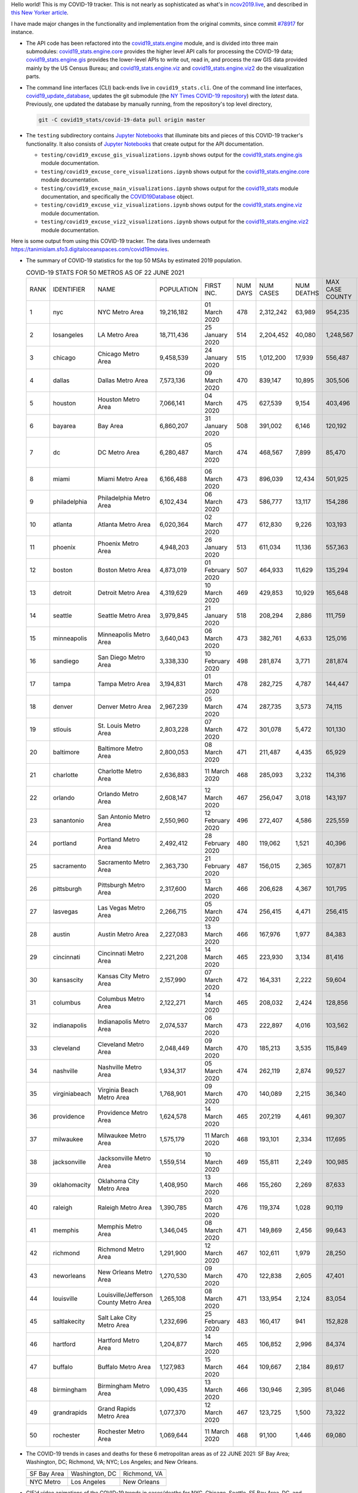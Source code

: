 Hello world! This is my COVID-19 tracker. This is not nearly as sophisticated as what's in `ncov2019.live`_, and described in `this New Yorker article`_.

I have made major changes in the functionality and implementation from the original commits, since commit `#78917`_ for instance.

* The API code has been refactored into the |engine_main| module, and is divided into three main submodules: |engine_core| provides the higher level API calls for processing the COVID-19 data; |engine_gis| provides the lower-level APIs to write out, read in, and process the raw GIS data provided mainly by the US Census Bureau; and |engine_viz| and |engine_viz2| do the visualization parts.

* The command line interfaces (CLI) back-ends live in ``covid19_stats.cli``. One of the command line interfaces, `covid19_update_database`_, updates the git submodule (the `NY Times COVID-19 repository`_) with the *latest* data. Previously, one updated the database by manually running, from the repository's top level directory,

  .. code-block:: console

     git -C covid19_stats/covid-19-data pull origin master
  
* The ``testing`` subdirectory contains `Jupyter Notebooks`_ that illuminate bits and pieces of this COVID-19 tracker's functionality. It also consists of `Jupyter Notebooks <https://jupyter.org>`_ that create output for the API documentation.

  * ``testing/covid19_excuse_gis_visualizations.ipynb`` shows output for the |engine_gis| module documentation.
  * ``testing/covid19_excuse_core_visualizations.ipynb`` shows output for the |engine_core| module documentation.
  * ``testing/covid19_excuse_main_visualizations.ipynb`` shows output for the |engine_top| module documentation, and specifically the `COVID19Database <https://tanimislam.github.io/covid19_stats/api/api.html#covid19_stats.COVID19Database>`_ object.
  * ``testing/covid19_excuse_viz_visualizations.ipynb`` shows output for the |engine_viz| module documentation.
  * ``testing/covid19_excuse_viz2_visualizations.ipynb`` shows output for the |engine_viz2| module documentation.
  

Here is some output from using this COVID-19 tracker. The data lives underneath https://tanimislam.sfo3.digitaloceanspaces.com/covid19movies.

* The summary of COVID-19 statistics for the top 50 MSAs by estimated 2019 population.
  
  .. list-table:: COVID-19 STATS FOR 50 METROS AS OF 22 JUNE 2021
     :widths: auto

     * - RANK
       - IDENTIFIER
       - NAME
       - POPULATION
       - FIRST INC.
       - NUM DAYS
       - NUM CASES
       - NUM DEATHS
       - MAX CASE COUNTY
       - MAX CASE COUNTY NAME
     * - 1
       - nyc
       - NYC Metro Area
       - 19,216,182
       - 01 March 2020
       - 478
       - 2,312,242
       - 63,989
       - 954,235
       - New York City, New York
     * - 2
       - losangeles
       - LA Metro Area
       - 18,711,436
       - 25 January 2020
       - 514
       - 2,204,452
       - 40,080
       - 1,248,567
       - Los Angeles County, California
     * - 3
       - chicago
       - Chicago Metro Area
       - 9,458,539
       - 24 January 2020
       - 515
       - 1,012,200
       - 17,939
       - 556,487
       - Cook County, Illinois
     * - 4
       - dallas
       - Dallas Metro Area
       - 7,573,136
       - 09 March 2020
       - 470
       - 839,147
       - 10,895
       - 305,506
       - Dallas County, Texas
     * - 5
       - houston
       - Houston Metro Area
       - 7,066,141
       - 04 March 2020
       - 475
       - 627,539
       - 9,154
       - 403,496
       - Harris County, Texas
     * - 6
       - bayarea
       - Bay Area
       - 6,860,207
       - 31 January 2020
       - 508
       - 391,002
       - 6,146
       - 120,192
       - Santa Clara County, California
     * - 7
       - dc
       - DC Metro Area
       - 6,280,487
       - 05 March 2020
       - 474
       - 468,567
       - 7,899
       - 85,470
       - Prince George's County, Maryland
     * - 8
       - miami
       - Miami Metro Area
       - 6,166,488
       - 06 March 2020
       - 473
       - 896,039
       - 12,434
       - 501,925
       - Miami-Dade County, Florida
     * - 9
       - philadelphia
       - Philadelphia Metro Area
       - 6,102,434
       - 06 March 2020
       - 473
       - 586,777
       - 13,117
       - 154,286
       - Philadelphia County, Pennsylvania
     * - 10
       - atlanta
       - Atlanta Metro Area
       - 6,020,364
       - 02 March 2020
       - 477
       - 612,830
       - 9,226
       - 103,193
       - Gwinnett County, Georgia
     * - 11
       - phoenix
       - Phoenix Metro Area
       - 4,948,203
       - 26 January 2020
       - 513
       - 611,034
       - 11,136
       - 557,363
       - Maricopa County, Arizona
     * - 12
       - boston
       - Boston Metro Area
       - 4,873,019
       - 01 February 2020
       - 507
       - 464,933
       - 11,629
       - 135,294
       - Middlesex County, Massachusetts
     * - 13
       - detroit
       - Detroit Metro Area
       - 4,319,629
       - 10 March 2020
       - 469
       - 429,853
       - 10,929
       - 165,648
       - Wayne County, Michigan
     * - 14
       - seattle
       - Seattle Metro Area
       - 3,979,845
       - 21 January 2020
       - 518
       - 208,294
       - 2,886
       - 111,759
       - King County, Washington
     * - 15
       - minneapolis
       - Minneapolis Metro Area
       - 3,640,043
       - 06 March 2020
       - 473
       - 382,761
       - 4,633
       - 125,016
       - Hennepin County, Minnesota
     * - 16
       - sandiego
       - San Diego Metro Area
       - 3,338,330
       - 10 February 2020
       - 498
       - 281,874
       - 3,771
       - 281,874
       - San Diego County, California
     * - 17
       - tampa
       - Tampa Metro Area
       - 3,194,831
       - 01 March 2020
       - 478
       - 282,725
       - 4,787
       - 144,447
       - Hillsborough County, Florida
     * - 18
       - denver
       - Denver Metro Area
       - 2,967,239
       - 05 March 2020
       - 474
       - 287,735
       - 3,573
       - 74,115
       - Denver County, Colorado
     * - 19
       - stlouis
       - St. Louis Metro Area
       - 2,803,228
       - 07 March 2020
       - 472
       - 301,078
       - 5,472
       - 101,130
       - St. Louis County, Missouri
     * - 20
       - baltimore
       - Baltimore Metro Area
       - 2,800,053
       - 08 March 2020
       - 471
       - 211,487
       - 4,435
       - 65,929
       - Baltimore County, Maryland
     * - 21
       - charlotte
       - Charlotte Metro Area
       - 2,636,883
       - 11 March 2020
       - 468
       - 285,093
       - 3,232
       - 114,316
       - Mecklenburg County, North Carolina
     * - 22
       - orlando
       - Orlando Metro Area
       - 2,608,147
       - 12 March 2020
       - 467
       - 256,047
       - 3,018
       - 143,197
       - Orange County, Florida
     * - 23
       - sanantonio
       - San Antonio Metro Area
       - 2,550,960
       - 12 February 2020
       - 496
       - 272,407
       - 4,586
       - 225,559
       - Bexar County, Texas
     * - 24
       - portland
       - Portland Metro Area
       - 2,492,412
       - 28 February 2020
       - 480
       - 119,062
       - 1,521
       - 40,396
       - Multnomah County, Oregon
     * - 25
       - sacramento
       - Sacramento Metro Area
       - 2,363,730
       - 21 February 2020
       - 487
       - 156,015
       - 2,365
       - 107,871
       - Sacramento County, California
     * - 26
       - pittsburgh
       - Pittsburgh Metro Area
       - 2,317,600
       - 13 March 2020
       - 466
       - 206,628
       - 4,367
       - 101,795
       - Allegheny County, Pennsylvania
     * - 27
       - lasvegas
       - Las Vegas Metro Area
       - 2,266,715
       - 05 March 2020
       - 474
       - 256,415
       - 4,471
       - 256,415
       - Clark County, Nevada
     * - 28
       - austin
       - Austin Metro Area
       - 2,227,083
       - 13 March 2020
       - 466
       - 167,976
       - 1,977
       - 84,383
       - Travis County, Texas
     * - 29
       - cincinnati
       - Cincinnati Metro Area
       - 2,221,208
       - 14 March 2020
       - 465
       - 223,930
       - 3,134
       - 81,416
       - Hamilton County, Ohio
     * - 30
       - kansascity
       - Kansas City Metro Area
       - 2,157,990
       - 07 March 2020
       - 472
       - 164,331
       - 2,222
       - 59,604
       - Johnson County, Kansas
     * - 31
       - columbus
       - Columbus Metro Area
       - 2,122,271
       - 14 March 2020
       - 465
       - 208,032
       - 2,424
       - 128,856
       - Franklin County, Ohio
     * - 32
       - indianapolis
       - Indianapolis Metro Area
       - 2,074,537
       - 06 March 2020
       - 473
       - 222,897
       - 4,016
       - 103,562
       - Marion County, Indiana
     * - 33
       - cleveland
       - Cleveland Metro Area
       - 2,048,449
       - 09 March 2020
       - 470
       - 185,213
       - 3,535
       - 115,849
       - Cuyahoga County, Ohio
     * - 34
       - nashville
       - Nashville Metro Area
       - 1,934,317
       - 05 March 2020
       - 474
       - 262,119
       - 2,874
       - 99,527
       - Davidson County, Tennessee
     * - 35
       - virginiabeach
       - Virginia Beach Metro Area
       - 1,768,901
       - 09 March 2020
       - 470
       - 140,089
       - 2,215
       - 36,340
       - Virginia Beach city, Virginia
     * - 36
       - providence
       - Providence Metro Area
       - 1,624,578
       - 14 March 2020
       - 465
       - 207,219
       - 4,461
       - 99,307
       - Providence County, Rhode Island
     * - 37
       - milwaukee
       - Milwaukee Metro Area
       - 1,575,179
       - 11 March 2020
       - 468
       - 193,101
       - 2,334
       - 117,695
       - Milwaukee County, Wisconsin
     * - 38
       - jacksonville
       - Jacksonville Metro Area
       - 1,559,514
       - 10 March 2020
       - 469
       - 155,811
       - 2,249
       - 100,985
       - Duval County, Florida
     * - 39
       - oklahomacity
       - Oklahoma City Metro Area
       - 1,408,950
       - 13 March 2020
       - 466
       - 155,260
       - 2,269
       - 87,633
       - Oklahoma County, Oklahoma
     * - 40
       - raleigh
       - Raleigh Metro Area
       - 1,390,785
       - 03 March 2020
       - 476
       - 119,374
       - 1,028
       - 90,119
       - Wake County, North Carolina
     * - 41
       - memphis
       - Memphis Metro Area
       - 1,346,045
       - 08 March 2020
       - 471
       - 149,869
       - 2,456
       - 99,643
       - Shelby County, Tennessee
     * - 42
       - richmond
       - Richmond Metro Area
       - 1,291,900
       - 12 March 2020
       - 467
       - 102,611
       - 1,979
       - 28,250
       - Chesterfield County, Virginia
     * - 43
       - neworleans
       - New Orleans Metro Area
       - 1,270,530
       - 09 March 2020
       - 470
       - 122,838
       - 2,605
       - 47,401
       - Jefferson Parish, Louisiana
     * - 44
       - louisville
       - Louisville/Jefferson County Metro Area
       - 1,265,108
       - 08 March 2020
       - 471
       - 133,954
       - 2,124
       - 83,054
       - Jefferson County, Kentucky
     * - 45
       - saltlakecity
       - Salt Lake City Metro Area
       - 1,232,696
       - 25 February 2020
       - 483
       - 160,417
       - 941
       - 152,828
       - Salt Lake County, Utah
     * - 46
       - hartford
       - Hartford Metro Area
       - 1,204,877
       - 14 March 2020
       - 465
       - 106,852
       - 2,996
       - 84,374
       - Hartford County, Connecticut
     * - 47
       - buffalo
       - Buffalo Metro Area
       - 1,127,983
       - 15 March 2020
       - 464
       - 109,667
       - 2,184
       - 89,617
       - Erie County, New York
     * - 48
       - birmingham
       - Birmingham Metro Area
       - 1,090,435
       - 13 March 2020
       - 466
       - 130,946
       - 2,395
       - 81,046
       - Jefferson County, Alabama
     * - 49
       - grandrapids
       - Grand Rapids Metro Area
       - 1,077,370
       - 12 March 2020
       - 467
       - 123,725
       - 1,500
       - 73,322
       - Kent County, Michigan
     * - 50
       - rochester
       - Rochester Metro Area
       - 1,069,644
       - 11 March 2020
       - 468
       - 91,100
       - 1,446
       - 69,080
       - Monroe County, New York

.. _png_figures:
	 
* The COVID-19 trends in cases and deaths for these 6 metropolitan areas as of 22 JUNE 2021: SF Bay Area; Washington, DC; Richmond, VA; NYC; Los Angeles; and New Orleans.

  .. list-table::
     :widths: auto

     * - |cds_bayarea|
       - |cds_dc|
       - |cds_richmond|
     * - SF Bay Area
       - Washington, DC
       - Richmond, VA
     * - |cds_nyc|
       - |cds_losangeles|
       - |cds_neworleans|
     * - NYC Metro
       - Los Angeles
       - New Orleans

.. _gif_animations:
  
* GIF'd video animations of the COVID-19 trends in cases/deaths for NYC, Chicago, Seattle, SF Bay Area, DC, and Richmond, as of 22 JUNE 2021.	  

  .. list-table::
     :widths: auto

     * - |anim_gif_nyc|
       - |anim_gif_chicago|
       - |anim_gif_seattle|
     * - `NYC Metro <https://tanimislam.sfo3.digitaloceanspaces.com/covid19movies/covid19_nyc_LATEST.mp4>`_
       - `Chicago <https://tanimislam.sfo3.digitaloceanspaces.com/covid19movies/covid19_chicago_LATEST.mp4>`_
       - `Seattle <https://tanimislam.sfo3.digitaloceanspaces.com/covid19movies/covid19_seattle_LATEST.mp4>`_
     * - |anim_gif_bayarea|
       - |anim_gif_dc|
       - |anim_gif_richmond|
     * - `SF Bay Area <https://tanimislam.sfo3.digitaloceanspaces.com/covid19movies/covid19_bayarea_LATEST.mp4>`_
       - `Washington, DC <https://tanimislam.sfo3.digitaloceanspaces.com/covid19movies/covid19_dc_LATEST.mp4>`_
       - `Richmond, VA <https://tanimislam.sfo3.digitaloceanspaces.com/covid19movies/covid19_richmond_LATEST.mp4>`_
     * - |anim_gif_sacramento|
       - |anim_gif_houston|
       - |anim_gif_dallas|
     * - `Sacramento, CA <https://tanimislam.sfo3.digitaloceanspaces.com/covid19movies/covid19_sacramento_LATEST.mp4>`_
       - `Houston, TX <https://tanimislam.sfo3.digitaloceanspaces.com/covid19movies/covid19_houston_LATEST.mp4>`_
       - `Dallas, TX <https://tanimislam.sfo3.digitaloceanspaces.com/covid19movies/covid19_dallas_LATEST.mp4>`_

  And here is the animation for the continental United States as of 22 JUNE 2021

  .. list-table::
     :widths: auto

     * - |anim_gif_conus|
     * - `Continental United States <https://tanimislam.sfo3.digitaloceanspaces.com/covid19movies/covid19_conus_LATEST.mp4>`_

* GIF'd video animations of the COVID-19 trends in cases/deaths for California, Texas, Florida, and Virginia, as of 22 JUNE 2021.

  .. list-table::
     :widths: auto

     * - |anim_gif_california|
       - |anim_gif_texas|
     * - `California <https://tanimislam.sfo3.digitaloceanspaces.com/covid19movies/covid19_california_LATEST.mp4>`_
       - `Texas <https://tanimislam.sfo3.digitaloceanspaces.com/covid19movies/covid19_texas_LATEST.mp4>`_
     * - |anim_gif_florida|
       - |anim_gif_virginia|
     * - `Florida <https://tanimislam.sfo3.digitaloceanspaces.com/covid19movies/covid19_florida_LATEST.mp4>`_
       - `Virginia <https://tanimislam.sfo3.digitaloceanspaces.com/covid19movies/covid19_virginia_LATEST.mp4>`_

The comprehensive documentation lives in HTML created with Sphinx_, and now in the `COVID-19 Stats GitHub Page`_ for this project. To generate the documentation,

* Go to the ``docs`` subdirectory.
* In that directory, run ``make html``.
* Load ``docs/build/html/index.html`` into a browser to see the documentation.
  
.. _`NY Times COVID-19 repository`: https://github.com/nytimes/covid-19-data
.. _`ncov2019.live`: https://ncov2019.live
.. _`this New Yorker article`: https://www.newyorker.com/magazine/2020/03/30/the-high-schooler-who-became-a-covid-19-watchdog
.. _`#78917`: https://github.com/tanimislam/covid19_stats/commit/78917dd20c43bd65320cf51958fa481febef4338
.. _`Jupyter Notebooks`: https://jupyter.org
.. _`Github flavored Markdown`: https://github.github.com/gfm
.. _reStructuredText: https://docutils.sourceforge.io/rst.html
.. _`Pandas DataFrame`: https://pandas.pydata.org/pandas-docs/stable/reference/api/pandas.DataFrame.htm
.. _MP4: https://en.wikipedia.org/wiki/MPEG-4_Part_14
.. _Sphinx: https://www.sphinx-doc.org/en/master
.. _`COVID-19 Stats GitHub Page`: https://tanimislam.sfo3.digitaloceanspaces.com/covid19_stats


.. STATIC IMAGES

.. |cds_bayarea| image:: https://tanimislam.sfo3.digitaloceanspaces.com/covid19movies/covid19_bayarea_cds_LATEST.png
   :width: 100%
   :align: middle

.. |cds_dc| image:: https://tanimislam.sfo3.digitaloceanspaces.com/covid19movies/covid19_dc_cds_LATEST.png
   :width: 100%
   :align: middle

.. |cds_richmond| image:: https://tanimislam.sfo3.digitaloceanspaces.com/covid19movies/covid19_richmond_cds_LATEST.png
   :width: 100%
   :align: middle

.. |cds_nyc| image:: https://tanimislam.sfo3.digitaloceanspaces.com/covid19movies/covid19_nyc_cds_LATEST.png
   :width: 100%
   :align: middle

.. |cds_losangeles| image:: https://tanimislam.sfo3.digitaloceanspaces.com/covid19movies/covid19_losangeles_cds_LATEST.png
   :width: 100%
   :align: middle

.. |cds_neworleans| image:: https://tanimislam.sfo3.digitaloceanspaces.com/covid19movies/covid19_neworleans_cds_LATEST.png
   :width: 100%
   :align: middle
	   
.. GIF ANIMATIONS MSA

.. |anim_gif_nyc| image:: https://tanimislam.sfo3.digitaloceanspaces.com/covid19movies/covid19_nyc_LATEST.gif
   :width: 100%
   :align: middle

.. |anim_gif_chicago| image:: https://tanimislam.sfo3.digitaloceanspaces.com/covid19movies/covid19_chicago_LATEST.gif
   :width: 100%
   :align: middle

.. |anim_gif_seattle| image:: https://tanimislam.sfo3.digitaloceanspaces.com/covid19movies/covid19_seattle_LATEST.gif
   :width: 100%
   :align: middle

.. |anim_gif_bayarea| image:: https://tanimislam.sfo3.digitaloceanspaces.com/covid19movies/covid19_bayarea_LATEST.gif
   :width: 100%
   :align: middle

.. |anim_gif_dc| image:: https://tanimislam.sfo3.digitaloceanspaces.com/covid19movies/covid19_dc_LATEST.gif
   :width: 100%
   :align: middle

.. |anim_gif_richmond| image:: https://tanimislam.sfo3.digitaloceanspaces.com/covid19movies/covid19_richmond_LATEST.gif
   :width: 100%
   :align: middle

.. |anim_gif_sacramento| image:: https://tanimislam.sfo3.digitaloceanspaces.com/covid19movies/covid19_sacramento_LATEST.gif
   :width: 100%
   :align: middle

.. |anim_gif_houston| image:: https://tanimislam.sfo3.digitaloceanspaces.com/covid19movies/covid19_houston_LATEST.gif
   :width: 100%
   :align: middle

.. |anim_gif_dallas| image:: https://tanimislam.sfo3.digitaloceanspaces.com/covid19movies/covid19_dallas_LATEST.gif
   :width: 100%
   :align: middle

	   
.. GIF ANIMATIONS CONUS

.. |anim_gif_conus| image:: https://tanimislam.sfo3.digitaloceanspaces.com/covid19movies/covid19_conus_LATEST.gif
   :width: 100%
   :align: middle

.. GIF ANIMATIONS STATE

.. |anim_gif_california| image:: https://tanimislam.sfo3.digitaloceanspaces.com/covid19movies/covid19_california_LATEST.gif
   :width: 100%
   :align: middle

.. |anim_gif_texas| image:: https://tanimislam.sfo3.digitaloceanspaces.com/covid19movies/covid19_texas_LATEST.gif
   :width: 100%
   :align: middle

.. |anim_gif_florida| image:: https://tanimislam.sfo3.digitaloceanspaces.com/covid19movies/covid19_florida_LATEST.gif
   :width: 100%
   :align: middle

.. |anim_gif_virginia| image:: https://tanimislam.sfo3.digitaloceanspaces.com/covid19movies/covid19_virginia_LATEST.gif
   :width: 100%
   :align: middle

.. _`covid19_update_database`: https://tanimislam.github.io/covid19_stats/cli/covid19_update_database.html

.. |engine_gis|  replace:: `covid19_stats.engine.gis`_
.. |engine_main| replace:: `covid19_stats.engine`_
.. |engine_core| replace:: `covid19_stats.engine.core`_
.. |engine_viz|  replace:: `covid19_stats.engine.viz`_
.. |engine_viz2|  replace:: `covid19_stats.engine.viz2`_
.. |engine_top|  replace:: `covid19_stats`_
.. _`covid19_stats.engine.gis`: https://tanimislam.github.io/covid19_stats/api/covid19_stats_engine_gis_api.html
.. _`covid19_stats.engine`: https://tanimislam.github.io/covid19_stats/api/covid19_stats_engine_api.html 
.. _`covid19_stats.engine.core`: https://tanimislam.github.io/covid19_stats/api/covid19_stats_engine_core_api.html
.. _`covid19_stats.engine.viz`: https://tanimislam.github.io/covid19_stats/api/covid19_stats_engine_viz_api.html
.. _`covid19_stats.engine.viz2`: https://tanimislam.github.io/covid19_stats/api/covid19_stats_engine_viz2_api.html
.. _`covid19_stats`: https://tanimislam.github.io/covid19_stats/api/covid19_stats_api.html

